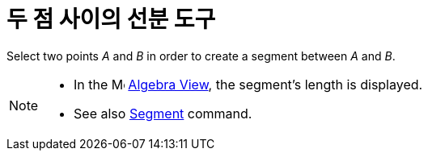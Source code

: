 = 두 점 사이의 선분 도구
:page-en: tools/Segment
ifdef::env-github[:imagesdir: /ko/modules/ROOT/assets/images]

Select two points _A_ and _B_ in order to create a segment between _A_ and _B_.

[NOTE]
====

* In the image:16px-Menu_view_algebra.svg.png[Menu view algebra.svg,width=16,height=16]
xref:/s_index_php?title=Algebra_View_action=edit_redlink=1.adoc[Algebra View], the segment's length is displayed.
* See also xref:/s_index_php?title=Segment_Command_action=edit_redlink=1.adoc[Segment] command.

====
